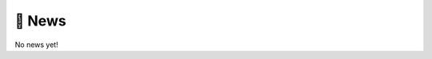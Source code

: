 📰 News
=======

.. div:: sd-text-left sd-font-italic

    Latest news on the development of ``sbijax``.

No news yet!
